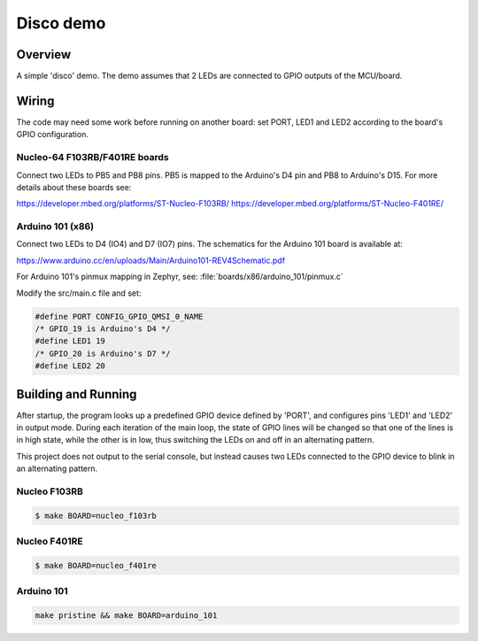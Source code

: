 Disco demo
##########

Overview
========

A simple 'disco' demo. The demo assumes that 2 LEDs are connected to
GPIO outputs of the MCU/board.


Wiring
======

The code may need some work before running on another board: set PORT,
LED1 and LED2 according to the board's GPIO configuration.

Nucleo-64 F103RB/F401RE boards
------------------------------

Connect two LEDs to PB5 and PB8 pins. PB5 is mapped to the
Arduino's D4 pin and PB8 to Arduino's D15. For more details about
these boards see:

https://developer.mbed.org/platforms/ST-Nucleo-F103RB/
https://developer.mbed.org/platforms/ST-Nucleo-F401RE/

Arduino 101 (x86)
-----------------

Connect two LEDs to D4 (IO4) and D7 (IO7) pins. The schematics for the Arduino
101 board is available at:

https://www.arduino.cc/en/uploads/Main/Arduino101-REV4Schematic.pdf

For Arduino 101's pinmux mapping in Zephyr, see: :file:`boards/x86/arduino_101/pinmux.c`

Modify the src/main.c file and set:

.. code-block:: c

   #define PORT	CONFIG_GPIO_QMSI_0_NAME
   /* GPIO_19 is Arduino's D4 */
   #define LED1	19
   /* GPIO_20 is Arduino's D7 */
   #define LED2	20

Building and Running
=====================

After startup, the program looks up a predefined GPIO device defined
by 'PORT', and configures pins 'LED1' and 'LED2' in output mode.
During each iteration of the main loop, the state of GPIO lines will
be changed so that one of the lines is in high state, while the other
is in low, thus switching the LEDs on and off in an alternating
pattern.

This project does not output to the serial console, but instead
causes two LEDs connected to the GPIO device to blink in an
alternating pattern.

Nucleo F103RB
-------------

.. code-block:: console

   $ make BOARD=nucleo_f103rb

Nucleo F401RE
-------------

.. code-block:: console

   $ make BOARD=nucleo_f401re

Arduino 101
------------

.. code-block:: console

   make pristine && make BOARD=arduino_101

